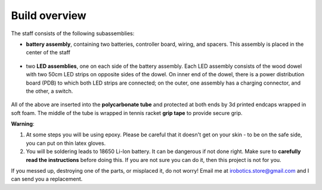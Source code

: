 Build overview
==============
The staff consists of the following subassemblies:

* **battery assembly**, containing two batteries, controller board,  wiring, and spacers. This
  assembly is placed in the center of the staff

  .. figure:: images/battery-3.jpg
      :alt: Battery assembly
      :width: 80%


* two **LED assemblies**, one on each side of the battery assembly. Each LED
  assembly consists  of the wood dowel with two 50cm LED strips on opposite sides
  of the dowel. On inner end of the dowel, there is a power distribution board (PDB)
  to which both LED strips are connected; on the outer, one assembly has a
  charging connector, and the other, a switch.


  .. figure:: images/led-assemblies.jpg
     :alt: LED assemblies
     :width: 80%



All of the above are inserted into the **polycarbonate tube** and protected at both ends
by 3d printed endcaps wrapped in soft foam. The middle of the tube is wrapped
in tennis racket  **grip tape** to provide secure grip.



**Warning**:

1. At some steps you will be using  epoxy. Please be careful that it
   doesn't get on your skin - to be on the safe side, you can  put on thin
   latex  gloves.

2. You will be soldering leads to 18650 Li-Ion battery. It can be dangerous if
   not done right. Make sure to **carefully read the instructions** before doing this. If you
   are not sure you can do it, then this project is not for you.


If you messed up, destroying one of the parts, or misplaced it, do not worry!
Email me at irobotics.store@gmail.com and I can send you a replacement.
